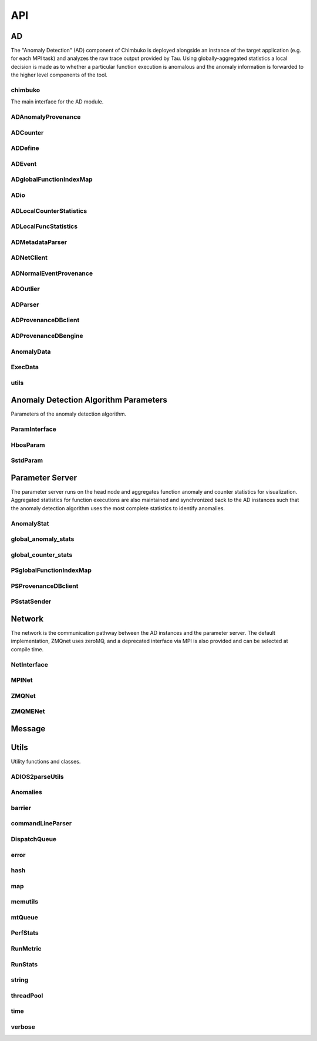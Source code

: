 ***
API
***

AD
~~

The "Anomaly Detection" (AD) component of Chimbuko is deployed alongside an instance of the target application (e.g. for each MPI task) and analyzes the raw trace output provided by Tau. Using globally-aggregated statistics a local decision is made as to whether a particular function execution is anomalous and the anomaly information is forwarded to the higher level components of the tool.


chimbuko
--------
The main interface for the AD module.

.. doxygenfile:: chimbuko.hpp
	:project: api
	:path: ../../include/chimbuko//chimbuko.hpp

ADAnomalyProvenance
-------------------

.. doxygenfile:: ADAnomalyProvenance.hpp
	:project: api
	:path: ../../include/chimbuko/ad//ADAnomalyProvenance.hpp

ADCounter
---------

.. doxygenfile:: ADCounter.hpp
	:project: api
	:path: ../../include/chimbuko/ad//ADCounter.hpp

ADDefine
--------

.. doxygenfile:: ADDefine.hpp
	:project: api
	:path: ../../include/chimbuko/ad//ADDefine.hpp

ADEvent
-------

.. doxygenfile:: ADEvent.hpp
	:project: api
	:path: ../../include/chimbuko/ad//ADEvent.hpp

ADglobalFunctionIndexMap
------------------------

.. doxygenfile:: ADglobalFunctionIndexMap.hpp
	:project: api
	:path: ../../include/chimbuko/ad//ADglobalFunctionIndexMap.hpp

ADio
----

.. doxygenfile:: ADio.hpp
	:project: api
	:path: ../../include/chimbuko/ad//ADio.hpp

ADLocalCounterStatistics
------------------------

.. doxygenfile:: ADLocalCounterStatistics.hpp
	:project: api
	:path: ../../include/chimbuko/ad//ADLocalCounterStatistics.hpp

ADLocalFuncStatistics
---------------------

.. doxygenfile:: ADLocalFuncStatistics.hpp
	:project: api
	:path: ../../include/chimbuko/ad//ADLocalFuncStatistics.hpp

ADMetadataParser
----------------

.. doxygenfile:: ADMetadataParser.hpp
	:project: api
	:path: ../../include/chimbuko/ad//ADMetadataParser.hpp

ADNetClient
-----------

.. doxygenfile:: ADNetClient.hpp
	:project: api
	:path: ../../include/chimbuko/ad//ADNetClient.hpp

ADNormalEventProvenance
-----------------------

.. doxygenfile:: ADNormalEventProvenance.hpp
	:project: api
	:path: ../../include/chimbuko/ad//ADNormalEventProvenance.hp

ADOutlier
---------

.. doxygenfile:: ADOutlier.hpp
	:project: api
	:path: ../../include/chimbuko/ad//ADOutlier.hpp

ADParser
--------

.. doxygenfile:: ADParser.hpp
	:project: api
	:path: ../../include/chimbuko/ad//ADParser.hpp

ADProvenanceDBclient
--------------------

.. doxygenfile:: ADProvenanceDBclient.hpp
	:project: api
	:path: ../../include/chimbuko/ad//ADProvenanceDBclient.hpp

ADProvenanceDBengine
--------------------

.. doxygenfile:: ADProvenanceDBengine.hpp
	:project: api
	:path: ../../include/chimbuko/ad//ADProvenanceDBengine.hpp

AnomalyData
-----------

.. doxygenfile:: AnomalyData.hpp
	:project: api
	:path: ../../include/chimbuko/ad//AnomalyData.hpp


ExecData
--------

.. doxygenfile:: ExecData.hpp
	:project: api
	:path: ../../include/chimbuko/ad//ExecData.hpp

utils
-----

.. doxygenfile:: utils.hpp
	:project: api
	:path: ../../include/chimbuko/ad//utils.hpp

Anomaly Detection Algorithm Parameters
~~~~~~~~~~~~~~~~~~~~~~~~~~~~~~~~~~~~~~

Parameters of the anomaly detection algorithm.


ParamInterface
--------------

.. doxygenfile:: param.hpp
   :project: api
   :path: ../../../include/chimbuko/param.hpp

HbosParam
---------

.. doxygenfile:: hbos_param.hpp
   :project: api
   :path: ../../../include/chimbuko/param/hbos_param.hpp

SstdParam
---------

.. doxygenfile:: sstd_param.hpp
   :project: api
   :path: ../../../include/chimbuko/param/sstd_param.hpp


Parameter Server
~~~~~~~~~~~~~~~~

The parameter server runs on the head node and aggregates function anomaly and counter statistics for visualization. Aggregated statistics for function executions are also maintained and synchronized back to the AD instances such that the anomaly detection algorithm uses the most complete statistics to identify anomalies.

AnomalyStat
-----------

.. doxygenfile:: AnomalyStat.hpp
	:project: api
	:path: ../../include/chimbuko/pserver/AnomalyStat.hpp


global_anomaly_stats
--------------------

.. doxygenfile:: global_anomaly_stats.hpp
	:project: api
	:path: ../../include/chimbuko/pserver/global_anomaly_stats.hpp

global_counter_stats
--------------------

.. doxygenfile:: global_counter_stats.hpp
	:project: api
	:path: ../../include/chimbuko/pserver/global_counter_stats.hpp

PSglobalFunctionIndexMap
------------------------

.. doxygenfile:: PSglobalFunctionIndexMap.hpp
	:project: api
	:path: ../../include/chimbuko/pserver/PSglobalFunctionIndexMap.hpp

PSProvenanceDBclient
--------------------

.. doxygenfile:: PSProvenanceDBclient.hpp
	:project: api
	:path: ../../include/chimbuko/pserver/PSProvenanceDBclient.hpp

PSstatSender
------------

.. doxygenfile:: PSstatSender.hpp
	:project: api
	:path: ../../include/chimbuko/pserver/PSstatSender.hpp


Network
~~~~~~~

The network is the communication pathway between the AD instances and the parameter server. The default implementation, ZMQnet uses zeroMQ, and a deprecated interface via MPI is also provided and can be selected at compile time.

NetInterface
-------------

.. doxygenfile:: net.hpp
   :project: api
   :path: ../../../include/chimbuko/net.hpp

MPINet
------

.. doxygenfile:: mpi_net.hpp
   :project: api
   :path: ../../../include/chimbuko/net/mpi_net.hpp

ZMQNet
------

.. doxygenfile:: zmq_net.hpp
   :project: api
   :path: ../../../include/chimbuko/net/zmq_net.hpp

ZMQMENet
--------

.. doxygenfile:: zmqme_net.hpp
	:project: api
	:path: ../../include/chimbuko/net/zmqme_net.hpp


Message
~~~~~~~

.. doxygenfile:: message.hpp
   :project: api
   :path: ../../../include/chimbuko/message.hpp

Utils
~~~~~

Utility functions and classes.

ADIOS2parseUtils
----------------

.. doxygenfile:: ADIOS2parseUtils.hpp
	:project: api
	:path: ../../include/chimbuko/util//ADIOS2parseUtils.hpp

Anomalies
---------

.. doxygenfile:: Anomalies.hpp
	:project: api
	:path: ../../include/chimbuko/util//Anomalies.hpp

barrier
-------

.. doxygenfile:: barrier.hpp
	:project: api
	:path: ../../include/chimbuko/util//barrier.hpp

commandLineParser
-----------------

.. doxygenfile:: commandLineParser.hpp
	:project: api
	:path: ../../include/chimbuko/util//commandLineParser.hpp

DispatchQueue
-------------

.. doxygenfile:: DispatchQueue.hpp
	:project: api
	:path: ../../include/chimbuko/util//DispatchQueue.hpp

error
-----

.. doxygenfile:: error.hpp
	:project: api
	:path: ../../include/chimbuko/util//error.hpp

hash
----

.. doxygenfile:: hash.hpp
	:project: api
	:path: ../../include/chimbuko/util//hash.hpp

map
---

.. doxygenfile:: map.hpp
	:project: api
	:path: ../../include/chimbuko/util//map.hpp

memutils
--------

.. doxygenfile:: memutils.hpp
	:project: api
	:path: ../../include/chimbuko/util//memutils.hpp

mtQueue
-------

.. doxygenfile:: mtQueue.hpp
	:project: api
	:path: ../../include/chimbuko/util//mtQueue.hpp

PerfStats
---------

.. doxygenfile:: PerfStats.hpp
	:project: api
	:path: ../../include/chimbuko/util//PerfStats.hpp

RunMetric
---------

.. doxygenfile:: RunMetric.hpp
	:project: api
	:path: ../../include/chimbuko/util//RunMetric.hpp

RunStats
--------

.. doxygenfile:: RunStats.hpp
	:project: api
	:path: ../../include/chimbuko/util//RunStats.hpp

string
------

.. doxygenfile:: string.hpp
	:project: api
	:path: ../../include/chimbuko/util//string.hpp

threadPool
----------

.. doxygenfile:: threadPool.hpp
	:project: api
	:path: ../../include/chimbuko/util//threadPool.hpp

time
----

.. doxygenfile:: time.hpp
	:project: api
	:path: ../../include/chimbuko/util//time.hpp

verbose
-------

.. doxygenfile:: verbose.hpp
	:project: api
	:path: ../../include/chimbuko//verbose.hpp
